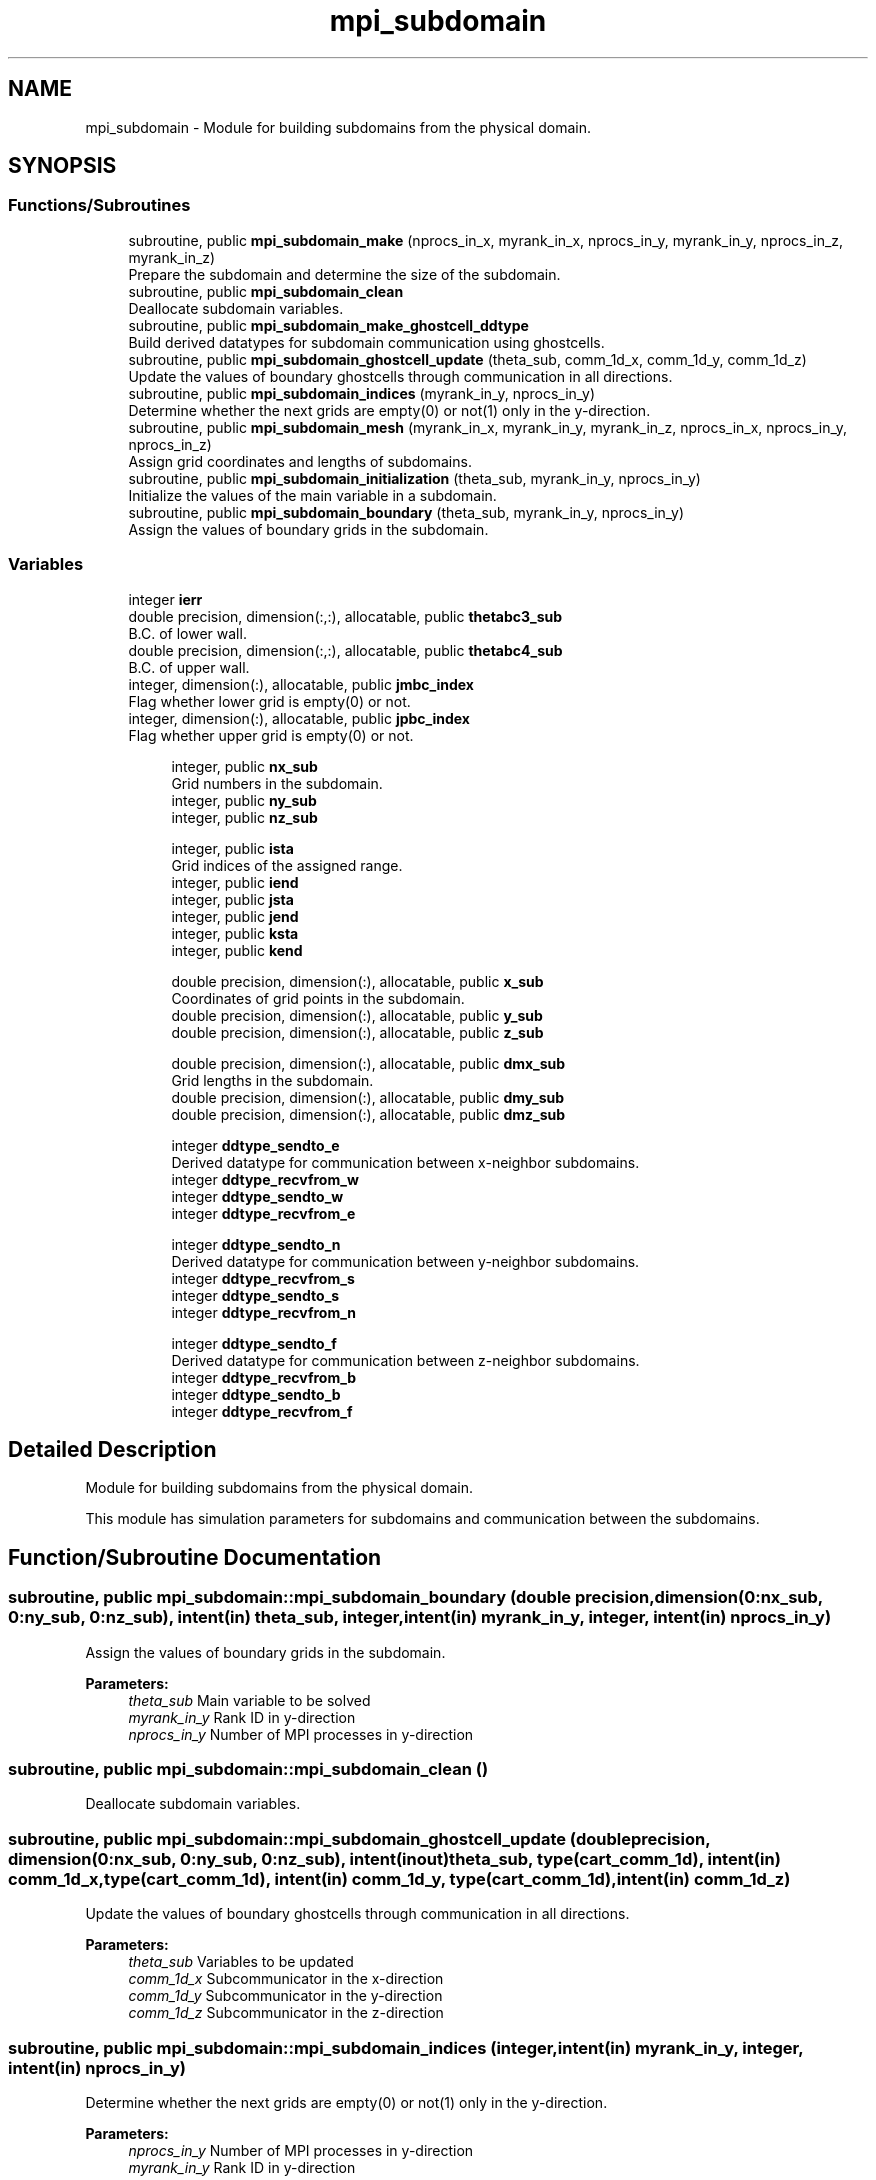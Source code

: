 .TH "mpi_subdomain" 3 "Wed Apr 26 2023" "PaScaL_TDMA2.0" \" -*- nroff -*-
.ad l
.nh
.SH NAME
mpi_subdomain \- Module for building subdomains from the physical domain\&.  

.SH SYNOPSIS
.br
.PP
.SS "Functions/Subroutines"

.in +1c
.ti -1c
.RI "subroutine, public \fBmpi_subdomain_make\fP (nprocs_in_x, myrank_in_x, nprocs_in_y, myrank_in_y, nprocs_in_z, myrank_in_z)"
.br
.RI "Prepare the subdomain and determine the size of the subdomain\&. "
.ti -1c
.RI "subroutine, public \fBmpi_subdomain_clean\fP"
.br
.RI "Deallocate subdomain variables\&. "
.ti -1c
.RI "subroutine, public \fBmpi_subdomain_make_ghostcell_ddtype\fP"
.br
.RI "Build derived datatypes for subdomain communication using ghostcells\&. "
.ti -1c
.RI "subroutine, public \fBmpi_subdomain_ghostcell_update\fP (theta_sub, comm_1d_x, comm_1d_y, comm_1d_z)"
.br
.RI "Update the values of boundary ghostcells through communication in all directions\&. "
.ti -1c
.RI "subroutine, public \fBmpi_subdomain_indices\fP (myrank_in_y, nprocs_in_y)"
.br
.RI "Determine whether the next grids are empty(0) or not(1) only in the y-direction\&. "
.ti -1c
.RI "subroutine, public \fBmpi_subdomain_mesh\fP (myrank_in_x, myrank_in_y, myrank_in_z, nprocs_in_x, nprocs_in_y, nprocs_in_z)"
.br
.RI "Assign grid coordinates and lengths of subdomains\&. "
.ti -1c
.RI "subroutine, public \fBmpi_subdomain_initialization\fP (theta_sub, myrank_in_y, nprocs_in_y)"
.br
.RI "Initialize the values of the main variable in a subdomain\&. "
.ti -1c
.RI "subroutine, public \fBmpi_subdomain_boundary\fP (theta_sub, myrank_in_y, nprocs_in_y)"
.br
.RI "Assign the values of boundary grids in the subdomain\&. "
.in -1c
.SS "Variables"

.in +1c
.ti -1c
.RI "integer \fBierr\fP"
.br
.ti -1c
.RI "double precision, dimension(:,:), allocatable, public \fBthetabc3_sub\fP"
.br
.RI "B\&.C\&. of lower wall\&. "
.ti -1c
.RI "double precision, dimension(:,:), allocatable, public \fBthetabc4_sub\fP"
.br
.RI "B\&.C\&. of upper wall\&. "
.ti -1c
.RI "integer, dimension(:), allocatable, public \fBjmbc_index\fP"
.br
.RI "Flag whether lower grid is empty(0) or not\&. "
.ti -1c
.RI "integer, dimension(:), allocatable, public \fBjpbc_index\fP"
.br
.RI "Flag whether upper grid is empty(0) or not\&. "
.in -1c
.PP
.RI "\fB\fP"
.br

.in +1c
.in +1c
.ti -1c
.RI "integer, public \fBnx_sub\fP"
.br
.RI "Grid numbers in the subdomain\&. "
.ti -1c
.RI "integer, public \fBny_sub\fP"
.br
.ti -1c
.RI "integer, public \fBnz_sub\fP"
.br
.in -1c
.in -1c
.PP
.RI "\fB\fP"
.br

.in +1c
.in +1c
.ti -1c
.RI "integer, public \fBista\fP"
.br
.RI "Grid indices of the assigned range\&. "
.ti -1c
.RI "integer, public \fBiend\fP"
.br
.ti -1c
.RI "integer, public \fBjsta\fP"
.br
.ti -1c
.RI "integer, public \fBjend\fP"
.br
.ti -1c
.RI "integer, public \fBksta\fP"
.br
.ti -1c
.RI "integer, public \fBkend\fP"
.br
.in -1c
.in -1c
.PP
.RI "\fB\fP"
.br

.in +1c
.in +1c
.ti -1c
.RI "double precision, dimension(:), allocatable, public \fBx_sub\fP"
.br
.RI "Coordinates of grid points in the subdomain\&. "
.ti -1c
.RI "double precision, dimension(:), allocatable, public \fBy_sub\fP"
.br
.ti -1c
.RI "double precision, dimension(:), allocatable, public \fBz_sub\fP"
.br
.in -1c
.in -1c
.PP
.RI "\fB\fP"
.br

.in +1c
.in +1c
.ti -1c
.RI "double precision, dimension(:), allocatable, public \fBdmx_sub\fP"
.br
.RI "Grid lengths in the subdomain\&. "
.ti -1c
.RI "double precision, dimension(:), allocatable, public \fBdmy_sub\fP"
.br
.ti -1c
.RI "double precision, dimension(:), allocatable, public \fBdmz_sub\fP"
.br
.in -1c
.in -1c
.PP
.RI "\fB\fP"
.br

.in +1c
.in +1c
.ti -1c
.RI "integer \fBddtype_sendto_e\fP"
.br
.RI "Derived datatype for communication between x-neighbor subdomains\&. "
.ti -1c
.RI "integer \fBddtype_recvfrom_w\fP"
.br
.ti -1c
.RI "integer \fBddtype_sendto_w\fP"
.br
.ti -1c
.RI "integer \fBddtype_recvfrom_e\fP"
.br
.in -1c
.in -1c
.PP
.RI "\fB\fP"
.br

.in +1c
.in +1c
.ti -1c
.RI "integer \fBddtype_sendto_n\fP"
.br
.RI "Derived datatype for communication between y-neighbor subdomains\&. "
.ti -1c
.RI "integer \fBddtype_recvfrom_s\fP"
.br
.ti -1c
.RI "integer \fBddtype_sendto_s\fP"
.br
.ti -1c
.RI "integer \fBddtype_recvfrom_n\fP"
.br
.in -1c
.in -1c
.PP
.RI "\fB\fP"
.br

.in +1c
.in +1c
.ti -1c
.RI "integer \fBddtype_sendto_f\fP"
.br
.RI "Derived datatype for communication between z-neighbor subdomains\&. "
.ti -1c
.RI "integer \fBddtype_recvfrom_b\fP"
.br
.ti -1c
.RI "integer \fBddtype_sendto_b\fP"
.br
.ti -1c
.RI "integer \fBddtype_recvfrom_f\fP"
.br
.in -1c
.in -1c
.SH "Detailed Description"
.PP 
Module for building subdomains from the physical domain\&. 

This module has simulation parameters for subdomains and communication between the subdomains\&. 
.SH "Function/Subroutine Documentation"
.PP 
.SS "subroutine, public mpi_subdomain::mpi_subdomain_boundary (double precision, dimension(0:\fBnx_sub\fP, 0:\fBny_sub\fP, 0:\fBnz_sub\fP), intent(in) theta_sub, integer, intent(in) myrank_in_y, integer, intent(in) nprocs_in_y)"

.PP
Assign the values of boundary grids in the subdomain\&. 
.PP
\fBParameters:\fP
.RS 4
\fItheta_sub\fP Main variable to be solved 
.br
\fImyrank_in_y\fP Rank ID in y-direction 
.br
\fInprocs_in_y\fP Number of MPI processes in y-direction 
.RE
.PP

.SS "subroutine, public mpi_subdomain::mpi_subdomain_clean ()"

.PP
Deallocate subdomain variables\&. 
.SS "subroutine, public mpi_subdomain::mpi_subdomain_ghostcell_update (double precision, dimension(0:\fBnx_sub\fP, 0:\fBny_sub\fP, 0:\fBnz_sub\fP), intent(inout) theta_sub, type(\fBcart_comm_1d\fP), intent(in) comm_1d_x, type(\fBcart_comm_1d\fP), intent(in) comm_1d_y, type(\fBcart_comm_1d\fP), intent(in) comm_1d_z)"

.PP
Update the values of boundary ghostcells through communication in all directions\&. 
.PP
\fBParameters:\fP
.RS 4
\fItheta_sub\fP Variables to be updated 
.br
\fIcomm_1d_x\fP Subcommunicator in the x-direction 
.br
\fIcomm_1d_y\fP Subcommunicator in the y-direction 
.br
\fIcomm_1d_z\fP Subcommunicator in the z-direction 
.RE
.PP

.SS "subroutine, public mpi_subdomain::mpi_subdomain_indices (integer, intent(in) myrank_in_y, integer, intent(in) nprocs_in_y)"

.PP
Determine whether the next grids are empty(0) or not(1) only in the y-direction\&. 
.PP
\fBParameters:\fP
.RS 4
\fInprocs_in_y\fP Number of MPI processes in y-direction 
.br
\fImyrank_in_y\fP Rank ID in y-direction 
.RE
.PP

.SS "subroutine, public mpi_subdomain::mpi_subdomain_initialization (double precision, dimension(0:\fBnx_sub\fP, 0:\fBny_sub\fP, 0:\fBnz_sub\fP), intent(inout) theta_sub, integer, intent(in) myrank_in_y, integer, intent(in) nprocs_in_y)"

.PP
Initialize the values of the main variable in a subdomain\&. 
.PP
\fBParameters:\fP
.RS 4
\fItheta_sub\fP Main variable to be solved 
.br
\fImyrank_in_y\fP Rank ID in y-direction 
.br
\fInprocs_in_y\fP Number of MPI processes in y-direction 
.RE
.PP

.SS "subroutine, public mpi_subdomain::mpi_subdomain_make (integer, intent(in) nprocs_in_x, integer, intent(in) myrank_in_x, integer, intent(in) nprocs_in_y, integer, intent(in) myrank_in_y, integer, intent(in) nprocs_in_z, integer, intent(in) myrank_in_z)"

.PP
Prepare the subdomain and determine the size of the subdomain\&. 
.PP
\fBParameters:\fP
.RS 4
\fInprocs_in_x\fP Number of MPI processes in x-direction 
.br
\fImyrank_in_x\fP Rank ID in x-direction 
.br
\fInprocs_in_y\fP Number of MPI processes in y-direction 
.br
\fImyrank_in_y\fP Rank ID in y-direction 
.br
\fInprocs_in_z\fP Number of MPI processes in z-direction 
.br
\fImyrank_in_z\fP Rank ID in z-direction 
.RE
.PP

.SS "subroutine, public mpi_subdomain::mpi_subdomain_make_ghostcell_ddtype ()"

.PP
Build derived datatypes for subdomain communication using ghostcells\&. 
.SS "subroutine, public mpi_subdomain::mpi_subdomain_mesh (integer, intent(in) myrank_in_x, integer, intent(in) myrank_in_y, integer, intent(in) myrank_in_z, integer, intent(in) nprocs_in_x, integer, intent(in) nprocs_in_y, integer, intent(in) nprocs_in_z)"

.PP
Assign grid coordinates and lengths of subdomains\&. 
.PP
\fBParameters:\fP
.RS 4
\fImyrank_in_x\fP Rank ID in x-direction 
.br
\fImyrank_in_y\fP Rank ID in y-direction 
.br
\fImyrank_in_z\fP Rank ID in z-direction 
.br
\fInprocs_in_x\fP Number of MPI processes in x-direction 
.br
\fInprocs_in_y\fP Number of MPI processes in y-direction 
.br
\fInprocs_in_z\fP Number of MPI processes in z-direction 
.RE
.PP

.SH "Variable Documentation"
.PP 
.SS "integer mpi_subdomain::ddtype_recvfrom_b"

.SS "integer mpi_subdomain::ddtype_recvfrom_e"

.SS "integer mpi_subdomain::ddtype_recvfrom_f"

.SS "integer mpi_subdomain::ddtype_recvfrom_n"

.SS "integer mpi_subdomain::ddtype_recvfrom_s"

.SS "integer mpi_subdomain::ddtype_recvfrom_w"

.SS "integer mpi_subdomain::ddtype_sendto_b"

.SS "integer mpi_subdomain::ddtype_sendto_e"

.PP
Derived datatype for communication between x-neighbor subdomains\&. 
.SS "integer mpi_subdomain::ddtype_sendto_f"

.PP
Derived datatype for communication between z-neighbor subdomains\&. 
.SS "integer mpi_subdomain::ddtype_sendto_n"

.PP
Derived datatype for communication between y-neighbor subdomains\&. 
.SS "integer mpi_subdomain::ddtype_sendto_s"

.SS "integer mpi_subdomain::ddtype_sendto_w"

.SS "double precision, dimension(:), allocatable, public mpi_subdomain::dmx_sub"

.PP
Grid lengths in the subdomain\&. 
.SS "double precision, dimension(:), allocatable, public mpi_subdomain::dmy_sub"

.SS "double precision, dimension(:), allocatable, public mpi_subdomain::dmz_sub"

.SS "integer, public mpi_subdomain::iend"

.SS "integer mpi_subdomain::ierr"

.SS "integer, public mpi_subdomain::ista"

.PP
Grid indices of the assigned range\&. 
.SS "integer, public mpi_subdomain::jend"

.SS "integer, dimension(:), allocatable, public mpi_subdomain::jmbc_index"

.PP
Flag whether lower grid is empty(0) or not\&. 
.SS "integer, dimension(:), allocatable, public mpi_subdomain::jpbc_index"

.PP
Flag whether upper grid is empty(0) or not\&. 
.SS "integer, public mpi_subdomain::jsta"

.SS "integer, public mpi_subdomain::kend"

.SS "integer, public mpi_subdomain::ksta"

.SS "integer, public mpi_subdomain::nx_sub"

.PP
Grid numbers in the subdomain\&. 
.SS "integer, public mpi_subdomain::ny_sub"

.SS "integer, public mpi_subdomain::nz_sub"

.SS "double precision, dimension(:,:), allocatable, public mpi_subdomain::thetabc3_sub"

.PP
B\&.C\&. of lower wall\&. 
.SS "double precision, dimension(:,:), allocatable, public mpi_subdomain::thetabc4_sub"

.PP
B\&.C\&. of upper wall\&. 
.SS "double precision, dimension(:), allocatable, public mpi_subdomain::x_sub"

.PP
Coordinates of grid points in the subdomain\&. 
.SS "double precision, dimension(:), allocatable, public mpi_subdomain::y_sub"

.SS "double precision, dimension(:), allocatable, public mpi_subdomain::z_sub"

.SH "Author"
.PP 
Generated automatically by Doxygen for PaScaL_TDMA2\&.0 from the source code\&.
